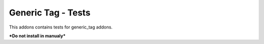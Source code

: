 Generic Tag - Tests
===================

This addons contains tests for generic_tag addons.

***Do not install in manualy***
